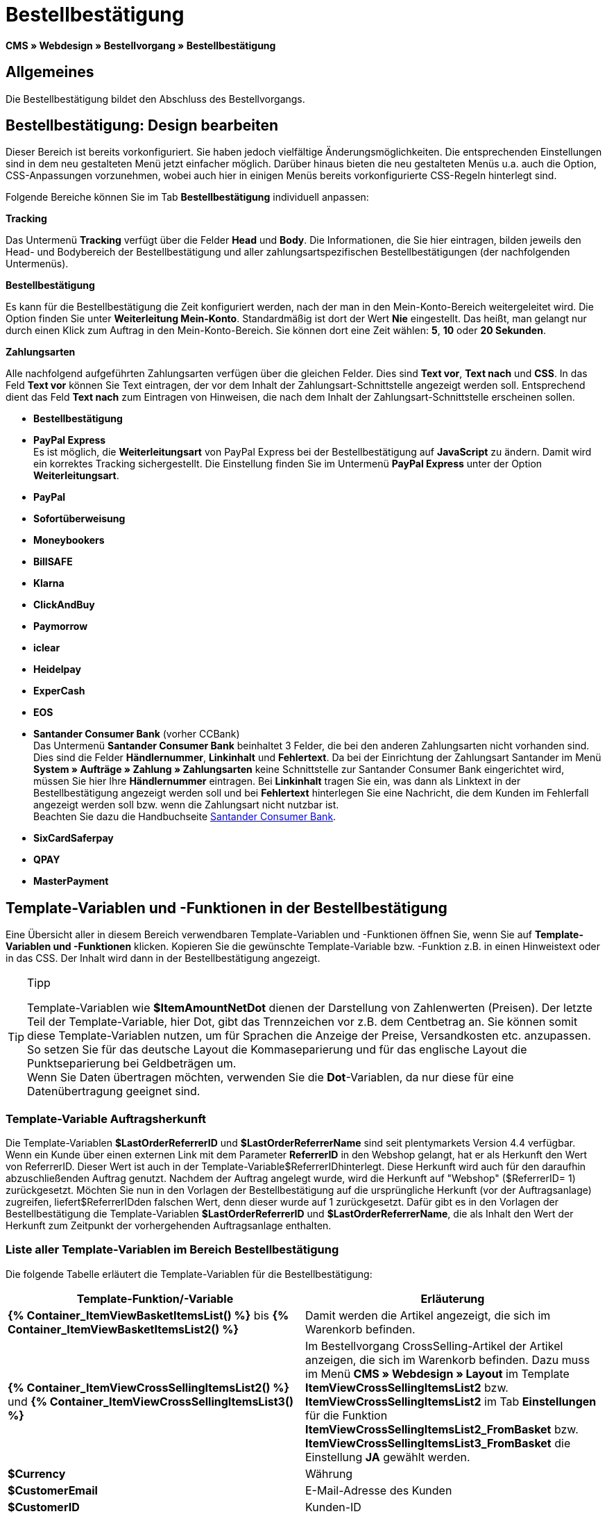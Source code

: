 = Bestellbestätigung
:lang: de
// include::{includedir}/_header.adoc[]
:keywords: Bestellbestätigung,Webdesign,CMS
:position: 40

**CMS » Webdesign » Bestellvorgang » Bestellbestätigung**

== Allgemeines

Die Bestellbestätigung bildet den Abschluss des Bestellvorgangs.

== Bestellbestätigung: Design bearbeiten

Dieser Bereich ist bereits vorkonfiguriert. Sie haben jedoch vielfältige Änderungsmöglichkeiten. Die entsprechenden Einstellungen sind in dem neu gestalteten Menü jetzt einfacher möglich. Darüber hinaus bieten die neu gestalteten Menüs u.a. auch die Option, CSS-Anpassungen vorzunehmen, wobei auch hier in einigen Menüs bereits vorkonfigurierte CSS-Regeln hinterlegt sind.

Folgende Bereiche können Sie im Tab **Bestellbestätigung** individuell anpassen:

**Tracking**

Das Untermenü **Tracking** verfügt über die Felder **Head** und **Body**. Die Informationen, die Sie hier eintragen, bilden jeweils den Head- und Bodybereich der Bestellbestätigung und aller zahlungsartspezifischen Bestellbestätigungen (der nachfolgenden Untermenüs).

**Bestellbestätigung**

Es kann für die Bestellbestätigung die Zeit konfiguriert werden, nach der man in den Mein-Konto-Bereich weitergeleitet wird. Die Option finden Sie unter **Weiterleitung Mein-Konto**. Standardmäßig ist dort der Wert **Nie** eingestellt. Das heißt, man gelangt nur durch einen Klick zum Auftrag in den Mein-Konto-Bereich. Sie können dort eine Zeit wählen: **5**, **10** oder **20 Sekunden**.

**Zahlungsarten**

Alle nachfolgend aufgeführten Zahlungsarten verfügen über die gleichen Felder. Dies sind **Text vor**, **Text nach** und **CSS**. In das Feld **Text vor** können Sie Text eintragen, der vor dem Inhalt der Zahlungsart-Schnittstelle angezeigt werden soll. Entsprechend dient das Feld **Text nach** zum Eintragen von Hinweisen, die nach dem Inhalt der Zahlungsart-Schnittstelle erscheinen sollen.

* **Bestellbestätigung**
* **PayPal Express** +
Es ist möglich, die **Weiterleitungsart** von PayPal Express bei der Bestellbestätigung auf **JavaScript** zu ändern. Damit wird ein korrektes Tracking sichergestellt. Die Einstellung finden Sie im Untermenü **PayPal Express** unter der Option **Weiterleitungsart**.
* **PayPal**
* **Sofortüberweisung**
* **Moneybookers**
* **BillSAFE**
* **Klarna**
* **ClickAndBuy**
* **Paymorrow**
* **iclear**
* **Heidelpay**
* **ExperCash**
* **EOS**
* **Santander Consumer Bank** (vorher CCBank) +
Das Untermenü **Santander Consumer Bank** beinhaltet 3 Felder, die bei den anderen Zahlungsarten nicht vorhanden sind. Dies sind die Felder **Händlernummer**, **Linkinhalt** und **Fehlertext**. Da bei der Einrichtung der Zahlungsart Santander im Menü **System » Aufträge » Zahlung » Zahlungsarten** keine Schnittstelle zur Santander Consumer Bank eingerichtet wird, müssen Sie hier Ihre **Händlernummer** eintragen. Bei **Linkinhalt** tragen Sie ein, was dann als Linktext in der Bestellbestätigung angezeigt werden soll und bei **Fehlertext** hinterlegen Sie eine Nachricht, die dem Kunden im Fehlerfall angezeigt werden soll bzw. wenn die Zahlungsart nicht nutzbar ist. +
Beachten Sie dazu die Handbuchseite <<auftragsabwicklung/payment/santander-consumer-bank#, Santander Consumer Bank>>.
* **SixCardSaferpay**
* **QPAY**
* **MasterPayment**

== Template-Variablen und -Funktionen in der Bestellbestätigung

Eine Übersicht aller in diesem Bereich verwendbaren Template-Variablen und -Funktionen öffnen Sie, wenn Sie auf **Template-Variablen und -Funktionen** klicken. Kopieren Sie die gewünschte Template-Variable bzw. -Funktion z.B. in einen Hinweistext oder in das CSS. Der Inhalt wird dann in der Bestellbestätigung angezeigt.

[TIP]
.Tipp
====
Template-Variablen wie **$ItemAmountNetDot** dienen der Darstellung von Zahlenwerten (Preisen). Der letzte Teil der Template-Variable, hier Dot, gibt das Trennzeichen vor z.B. dem Centbetrag an. Sie können somit diese Template-Variablen nutzen, um für Sprachen die Anzeige der Preise, Versandkosten etc. anzupassen. So setzen Sie für das deutsche Layout die Kommaseparierung und für das englische Layout die Punktseparierung bei Geldbeträgen um. +
Wenn Sie Daten übertragen möchten, verwenden Sie die **Dot**-Variablen, da nur diese für eine Datenübertragung geeignet sind.
====

=== Template-Variable Auftragsherkunft

Die Template-Variablen **$LastOrderReferrerID** und **$LastOrderReferrerName** sind seit plentymarkets Version 4.4 verfügbar. Wenn ein Kunde über einen externen Link mit dem Parameter **ReferrerID** in den Webshop gelangt, hat er als Herkunft den Wert von ReferrerID. Dieser Wert ist auch in der Template-Variable$ReferrerIDhinterlegt. Diese Herkunft wird auch für den daraufhin abzuschließenden Auftrag genutzt. Nachdem der Auftrag angelegt wurde, wird die Herkunft auf "Webshop" ($ReferrerID= 1) zurückgesetzt. Möchten Sie nun in den Vorlagen der Bestellbestätigung auf die ursprüngliche Herkunft (vor der Auftragsanlage) zugreifen, liefert$ReferrerIDden falschen Wert, denn dieser wurde auf 1 zurückgesetzt. Dafür gibt es in den Vorlagen der Bestellbestätigung die Template-Variablen **$LastOrderReferrerID** und **$LastOrderReferrerName**, die als Inhalt den Wert der Herkunft zum Zeitpunkt der vorhergehenden Auftragsanlage enthalten.

=== Liste aller Template-Variablen im Bereich Bestellbestätigung

Die folgende Tabelle erläutert die Template-Variablen für die Bestellbestätigung:

[cols="a,a"]
|====
|Template-Funktion/-Variable |Erläuterung

|**{% Container_ItemViewBasketItemsList() %}** bis **{% Container_ItemViewBasketItemsList2() %}**
|Damit werden die Artikel angezeigt, die sich im Warenkorb befinden.

|**{% Container_ItemViewCrossSellingItemsList2() %}** und **{% Container_ItemViewCrossSellingItemsList3() %}**
|Im Bestellvorgang CrossSelling-Artikel der Artikel anzeigen, die sich im Warenkorb befinden. Dazu muss im Menü **CMS » Webdesign » Layout** im Template **ItemViewCrossSellingItemsList2** bzw. **ItemViewCrossSellingItemsList2** im Tab **Einstellungen** für die Funktion **ItemViewCrossSellingItemsList2_FromBasket** bzw. **ItemViewCrossSellingItemsList3_FromBasket** die Einstellung **JA** gewählt werden.

|**$Currency**
|Währung

|**$CustomerEmail**
|E-Mail-Adresse des Kunden

|**$CustomerID**
|Kunden-ID

|**$CustomerName**
|Name des Kunden

|**$GtcTrans**
|Auftrags- und Artikelparameter +
Herkömmlicher Tracking-Code von <<omni-channel/online-shop/_cms/webdesign/webdesign-bearbeiten/bestellvorgang/bestellbestaetigung#3, Google Analytics>>

|**$GtcTransAsync**
|Auftrags- und Artikelparameter, Asynchroner Code +
Beim asynchronen Tracking-Code von <<omni-channel/online-shop/_cms/webdesign/webdesign-bearbeiten/bestellvorgang/bestellbestaetigung#3, Google Analytics>> handelt es sich um ein verbessertes JavaScript-Code-Snippet, bei dem der Tracking-Code ga.js im Hintergrund geladen wird. Zu den Vorteilen gehört u.a. eine kürzere Ladezeit.

|**$ItemAmountGrossComma**
|Artikelwert brutto; Nachkommazahlen werden durch ein Komma getrennt.

|**$ItemAmountGrossDot**
|Artikelwert brutto; Nachkommazahlen werden durch einen Punkt getrennt.

|**$ItemAmountNetComma**
|Artikelwert netto; Nachkommazahlen werden durch ein Komma getrennt.

|**$ItemAmountNetDot**
|Artikelwert netto; Nachkommazahlen werden durch einen Punkt getrennt.

|**$ItemIDListComma**
|Auflistung der Artikel-IDs; zwischen den IDs steht ein Komma als Trennzeichen.

|**$ItemIDListPipe**
|Auflistung der Artikel-IDs; zwischen den IDs steht ein senkrechter Strich als Trennzeichen.

|**$ItemQuantity**
|Anzahl der Artikel

|**$IsNet**
|Diese Template-Variable liefert die Werte **TRUE**, wenn der Inhalt des Warenkorbes zu einer Netto-Bestellung wird (abhängig von den Einstellungen des Systems), und **FALSE**, wenn es eine Brutto-Bestellung wird.

|**$LastOrderReferrerID**
|ID der vorhergehenden bzw. ursprünglichen Herkunft

|**$LastOrderReferrerName**
|Name der vorhergehenden bzw. ursprünglichen Herkunft

|**$OrderID**
|Auftrags-ID

|**$MethodOfPayment**
|Zahlungsart

|**$MethodOfPaymentID**
|ID der Zahlungsart

|**$ReferrerID**
|Herkunfts-ID

|**$ReferrerName**
|Herkunftsname

|**$ShippingCostsGrossComma**
|Versandkosten brutto; Nachkommazahlen werden durch ein Komma getrennt.

|**$ShippingCostsGrossDot**
|Versandkosten brutto; Nachkommazahlen werden durch einen Punkt getrennt.

|**$ShippingCostsNetComma**
|Versandkosten netto; Nachkommazahlen werden durch ein Komma getrennt.

|**$ShippingCostsNetDot**
|Versandkosten netto; Nachkommazahlen werden durch einen Punkt getrennt.

|**$ShippingCountry**
|Lieferland

|**$ShippingCountryID**
|ID des Lieferlandes

|**$ShippingProfile**
|Versandprofil

|**$ShippingProfileID**
|ID des Versandprofils

|**$ShippingProvider**
|Versanddienstleister

|**$ShippingProviderID**
|ID des Versanddienstleisters

|**$TotalAmountGrossComma**
|Gesamtsumme brutto; Nachkommazahlen werden durch ein Komma getrennt.

|**$TotalAmountGrossDot**
|Gesamtsumme brutto; Nachkommazahlen werden durch einen Punkt getrennt.

|**$TotalAmountNetComma**
|Gesamtsumme netto; Nachkommazahlen werden durch ein Komma getrennt.

|**$TotalAmountNetDot**
|Gesamtsumme netto; Nachkommazahlen werden durch einen Punkt getrennt.
|====

__Tab 1: Template-Variablen in der Bestellbestätigung__
